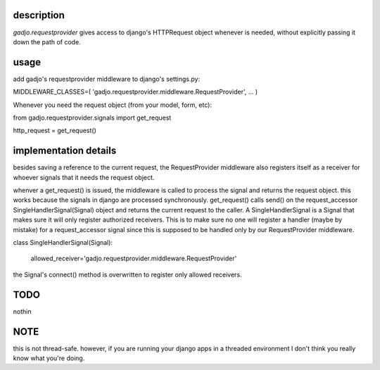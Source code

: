 description
===========

*gadjo.requestprovider* gives access to django's HTTPRequest
object whenever is needed, without explicitly passing it down the path of
code.

usage
=====

add gadjo's requestprovider middleware to django's settings.py:

MIDDLEWARE_CLASSES=(
'gadjo.requestprovider.middleware.RequestProvider',
...
)

Whenever you need the request object (from your model, form, etc):

from gadjo.requestprovider.signals import get_request

http_request = get_request()


implementation details
======================

besides saving a reference to the current request, the RequestProvider
middleware also registers itself as a receiver for whoever signals that it
needs the request object. 

whenver a get_request() is issued, the middleware is called to process the
signal and returns the request object. 
this works because the signals in django are processed synchronously. 
get_request() calls send() on the request_accessor SingleHandlerSignal(Signal)
object and returns the current request to the caller.
A SingleHandlerSignal is a Signal that makes sure it will only register
authorized receivers. This is to make sure no one will register a handler
(maybe by mistake) for a request_accessor signal since this is supposed to be
handled only by our RequestProvider middleware.

class SingleHandlerSignal(Signal):

    allowed_receiver='gadjo.requestprovider.middleware.RequestProvider'


the Signal's connect() method is overwritten to register only allowed
receivers.



TODO
====
nothin


NOTE
====
this is not thread-safe. however, if you are running your django apps in a threaded environment
I don't think you really know what you're doing.